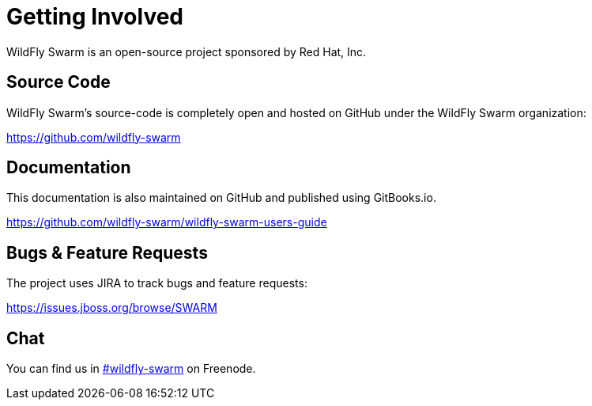 = Getting Involved

WildFly Swarm is an open-source project sponsored by Red Hat, Inc.

== Source Code

WildFly Swarm's source-code is completely open and hosted on GitHub under the
WildFly Swarm organization:

https://github.com/wildfly-swarm

== Documentation

This documentation is also maintained on GitHub and published using GitBooks.io.

https://github.com/wildfly-swarm/wildfly-swarm-users-guide

== Bugs & Feature Requests

The project uses JIRA to track bugs and feature requests:

https://issues.jboss.org/browse/SWARM

== Chat

You can find us in http://webchat.freenode.net/?channels=wildfly-swarm[#wildfly-swarm] on Freenode.
